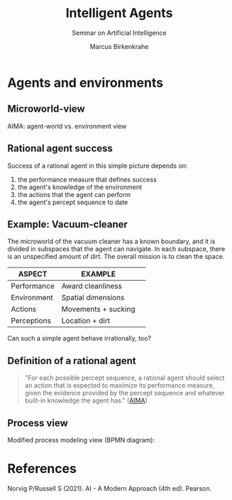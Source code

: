 #+TITLE:Intelligent Agents
#+AUTHOR: Marcus Birkenkrahe
#+Subtitle: Seminar on Artificial Intelligence
#+OPTIONS: toc:nil num:nil ^:nil
#+INFOJS_OPT: :view:info
* Agents and environments

** Microworld-view

  AIMA: agent-world vs. environment view

  [[./img/agents.png]]

** Rational agent success

   Success of a rational agent in this simple picture depends on:

  1) the performance measure that defines success
  2) the agent's knowledge of the environment
  3) the actions that the agent can perform
  4) the agent's percept sequence to date

** Example: Vacuum-cleaner

   The microworld of the vacuum cleaner has a known boundary, and it
   is divided in subspaces that the agent can navigate. In each
   subspace, there is an unspecified amount of dirt. The overall
   mission is to clean the space.

   [[./img/vacuum.png]]

   | ASPECT      | EXAMPLE             |   |
   |-------------+---------------------+---|
   | Performance | Award cleanliness   |   |
   | Environment | Spatial dimensions  |   |
   | Actions     | Movements + sucking |   |
   | Perceptions | Location + dirt     |   |

   Can such a simple agent behave irrationally, too?

**  Definition of a rational agent

   #+begin_quote
   "For each possible percept sequence, a rational agent should select
   an action that is expected to maximize its performance measure,
   given the evidence provided by the percept sequence and whatever
   built-in knowledge the agent has." ([[aima][AIMA]])
   #+end_quote

** Process view

  Modified process modeling view (BPMN diagram):

  [[./img/agents_and_environments.png]]

* References

  <<aima>> Norvig P/Russell S (2021). AI - A Modern Approach (4th ed). Pearson.

